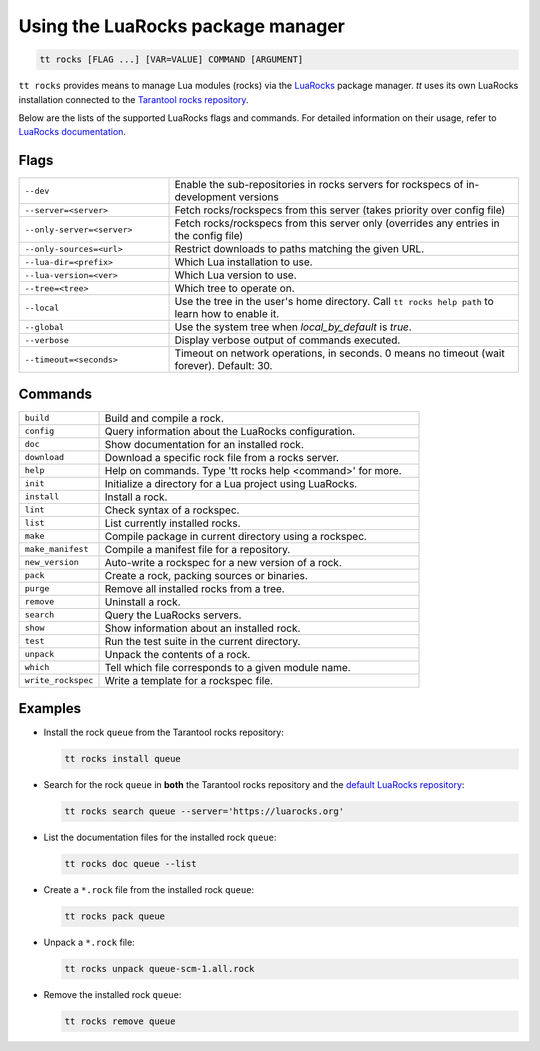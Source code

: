 Using the LuaRocks package manager
==================================

..  code-block:: bash

    tt rocks [FLAG ...] [VAR=VALUE] COMMAND [ARGUMENT]

``tt rocks`` provides means to manage Lua modules (rocks) via the
`LuaRocks <https://luarocks.org/>`_ package manager. `tt` uses its own
LuaRocks installation connected to the `Tarantool rocks repository <https://www.tarantool.io/en/download/rocks>`_.

Below are the lists of the supported LuaRocks flags and commands. For detailed information on
their usage, refer to `LuaRocks documentation <https://github.com/luarocks/luarocks/wiki/Documentation>`_.

Flags
-----

..  container:: table

    ..  list-table::
        :widths: 30 70
        :header-rows: 0

        *   -   ``--dev``
            -   Enable the sub-repositories in rocks servers
                for rockspecs of in-development versions
        *   -   ``--server=<server>``
            -   Fetch rocks/rockspecs from this server
                (takes priority over config file)
        *   -   ``--only-server=<server>``
            -   Fetch rocks/rockspecs from this server only
                (overrides any entries in the config file)
        *   -   ``--only-sources=<url>``
            -   Restrict downloads to paths matching the given URL.
        *   -   ``--lua-dir=<prefix>``
            -   Which Lua installation to use.
        *   -   ``--lua-version=<ver>``
            -   Which Lua version to use.
        *   -   ``--tree=<tree>``
            -   Which tree to operate on.
        *   -   ``--local``
            -   Use the tree in the user's home directory.
                Call ``tt rocks help path`` to learn how to enable it.
        *   -   ``--global``
            -   Use the system tree when `local_by_default` is `true`.
        *   -   ``--verbose``
            -   Display verbose output of commands executed.
        *   -   ``--timeout=<seconds>``
            -   Timeout on network operations, in seconds.
                0 means no timeout (wait forever). Default: 30.

Commands
--------

..  container:: table

    ..  list-table::
        :widths: 20 80
        :header-rows: 0

        *   -   ``build``
            -   Build and compile a rock.
        *   -   ``config``
            -   Query information about the LuaRocks configuration.
        *   -   ``doc``
            -   Show documentation for an installed rock.
        *   -   ``download``
            -   Download a specific rock file from a rocks server.
        *   -   ``help``
            -   Help on commands. Type 'tt rocks help <command>' for more.
        *   -   ``init``
            -   Initialize a directory for a Lua project using LuaRocks.
        *   -   ``install``
            -   Install a rock.
        *   -   ``lint``
            -   Check syntax of a rockspec.
        *   -   ``list``
            -   List currently installed rocks.
        *   -   ``make``
            -   Compile package in current directory using a rockspec.
        *   -   ``make_manifest``
            -   Compile a manifest file for a repository.
        *   -   ``new_version``
            -   Auto-write a rockspec for a new version of a rock.
        *   -   ``pack``
            -   Create a rock, packing sources or binaries.
        *   -   ``purge``
            -   Remove all installed rocks from a tree.
        *   -   ``remove``
            -   Uninstall a rock.
        *   -   ``search``
            -   Query the LuaRocks servers.
        *   -   ``show``
            -   Show information about an installed rock.
        *   -   ``test``
            -   Run the test suite in the current directory.
        *   -   ``unpack``
            -   Unpack the contents of a rock.
        *   -   ``which``
            -   Tell which file corresponds to a given module name.
        *   -   ``write_rockspec``
            -   Write a template for a rockspec file.

Examples
--------

*   Install the rock ``queue`` from the Tarantool rocks repository:

    ..  code-block:: bash

        tt rocks install queue

*   Search for the rock ``queue`` in **both** the Tarantool rocks repository and
    the `default LuaRocks repository <https://luarocks.org>`_:

    ..  code-block:: bash

        tt rocks search queue --server='https://luarocks.org'

*   List the documentation files for the installed rock ``queue``:

    ..  code-block:: bash

        tt rocks doc queue --list

*   Create a ``*.rock`` file from the installed rock ``queue``:

    ..  code-block:: bash

        tt rocks pack queue

*   Unpack a ``*.rock`` file:

    ..  code-block:: bash

        tt rocks unpack queue-scm-1.all.rock

*   Remove the installed rock ``queue``:

    ..  code-block:: bash

        tt rocks remove queue